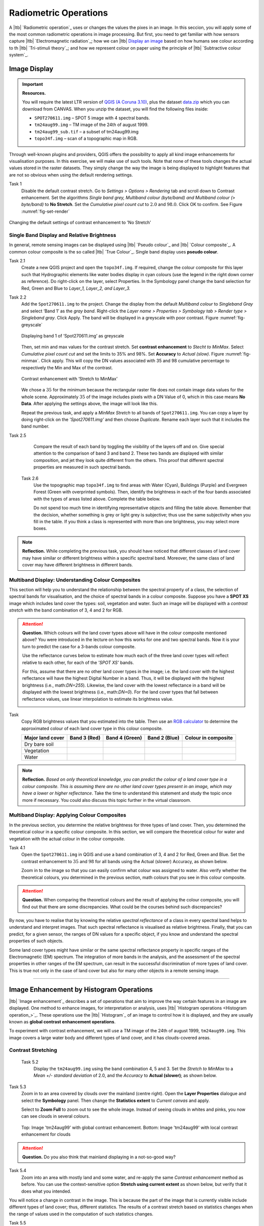 Radiometric Operations
======================

A |ltb| `Radiometric operation`_ uses or changes the values the pixes in an image. In this seccion, you will apply some of the most common radiometric operations in image processing. But first, you need to get familiar with how sensors capture  |ltb| `Electromagnetic radiation`_; how we can |ltb| `Display an image <Image display_>`_ based on how  humans see colour according to th |ltb| `Tri-stimuli theory`_;  and how we represent colour on paper using the principle of |ltb| `Subtractive colour system`_.



Image Display
-------------



.. important::
   **Resources.**

   You will require the latest LTR version of `QGIS (A Coruna 3.10) <https://qgis.org/en/site/forusers/download.html>`_, plus the dataset `data.zip <#>`_ which you can download from CANVAS.  When you unzip the dataset, you will find the following files inside: 
   
   + ``SPOT270611.img`` – SPOT 5 image with 4 spectral bands.
   + ``tm24aug99.img``  – TM image of the 24th of august 1999.
   + ``tm24aug99_sub.tif`` –  a subset of tm24aug99.img
   + ``topo34f.img`` – scan of a topographic map in RGB.


Through well-known plugins and providers, QGIS offers the possibility to apply all kind image enhancements for visualisation purposes. In this exercise, we will make use of such tools. Note that none of these tools changes the actual values stored in the raster datasets. They simply change the way the image is being displayed to highlight features that are not so obvious when using the default rendering settings.
 

Task 1
   Disable the default contrast stretch. Go to *Settings > Options > Rendering* tab and scroll down to Contrast enhancement. Set the algorithms   *Single band grey, Multiband colour (byte/band) and Multiband colour (> byte/band)* to **No Stretch**. Set the *Cumulative pixel count cut*  to :math:`2.0` and :math:`98.0%`. Click OK to confirm. See Figure :numref:`fig-set-render` 


.. _fig-set-render:
.. figure:: _static/img/task-set-render.png
   :alt: redering settings
   :figclass: align-center

   Changing the default settings of contrast enhancement to 'No Stretch'


Single Band Display and Relative Brightness
^^^^^^^^^^^^^^^^^^^^^^^^^^^^^^^^^^^^^^^^^^^

In general, remote sensing images can be displayed using |ltb| `Pseudo colour`_  and |ltb| `Colour composite`_. A common colour composite is the so called |ltb| `True Colour`_. Single band display uses **pseudo colour**.

Task 2.1 
   Create a new QGIS project and open the ``topo34f.img``. 
   If required, change the colour composite for this layer such that Hydrographic elements like water bodies display in cyan colours (use the legend in the right down corner as reference). Do right-click on the layer, select Properties. In the Symbology panel change the band selection for Red, Green and Blue to *Layer_1,  Layer_2, and Layer_3.*

Task 2.2 
   Add the  ``Spot270611.img`` to the project.   Change the display from the default *Multiband colour* to *Singleband Gray* and select ‘Band 1’ as the *gray band*. Right-click the *Layer name > Properties > Symbology tab > Render type > Singleband gray*.  Click Apply. The band will be displayed in a greyscale with poor contrast. Figure :numref:`fig-greyscale`

   .. _fig-greyscale:
   .. figure:: _static/img/task-greyscale-b1.png
      :alt: greyscale
      :figclass: align-center

      Displaying band 1 of ‘Spot270611.img’ as greyscale

   Then, set min and max values for the contrast stretch. Set **contrast enhancement** to *Stecht to MinMax*. Select *Cumulative pixel count cut* and set the limits to 35% and 98%. Set **Accuracy** to  *Actual (slow)*. Figure :numref:`fig-minmax`. Click apply. This will copy the DN values associated with 35 and 98 cumulative percentage to respectively the Min and Max of the contrast.

   .. _fig-minmax:
   .. figure:: _static/img/contrast-minmax.png
      :alt: contrast minmax
      :figclass: align-center

      Contrast enhancement with ‘Stretch to MinMax’

   We chose a :math:`35%` for the minimum because the rectangular raster file does not contain image data values for the whole scene. Approximately :math:`35%` of the image includes pixels with a DN Value of 0, which in this case means **No Data**. After applying the settings above, the image will look like this.

   .. image:: _static/img/contrast-minmax-result.png 
      :align: center

   Repeat the previous task, and apply a *MinMax Stretch* to all bands of  ``Spot270611.img``. You can copy a layer by doing right-click on the *’Spot270611.img’* and then choose *Duplicate*.  Rename each layer such that it includes the band number. 


   .. image:: _static/img/task-copy-layer.png 
      :align: center

Task 2.5 
   Compare the result of each band by toggling the visibility of the layers off and on.  Give special attention to the comparison of band 3 and band 2. These two bands are displayed with similar composition, and jet they look quite different from the others. This proof that different spectral properties are measured in such spectral bands.

 Task 2.6 
   Use the topographic map ``topo34f.img`` to find areas with Water (Cyan), Buildings (Purple) and Evergreen Forest (Green with overprinted symbols). Then, identify the brightness in each of the four bands associated with the types of areas listed above. Complete the table below.

   .. image:: _static/img/task-cover-table.png 
      :align: center

   Do not spend too much time in identifying representative objects and filling the table above. Remember that the decision, whether something is grey or light grey is subjective; thus use the same subjectivity when you fill in the table. If you think a class is represented with more than one brightness, you may select more boxes.

.. note:: 
   **Reflection.**
   While completing the previous task, you should have noticed that different classes of land cover may have similar or different brightness within a specific spectral band. Moreover, the same class of land cover may have different brightness in different bands. 



Multiband Display: Understanding Colour Composites
^^^^^^^^^^^^^^^^^^^^^^^^^^^^^^^^^^^^^^^^^^^^^^^^^^

This section will help you to understand the relationship between the spectral property of a class, the selection of spectral bands for visualisation, and the choice of spectral bands in a colour composite. 
Suppose you have a **SPOT XS** image which includes land cover the types: soil, vegetation and water. Such an image will be displayed with a *contrast stretch* with the band combination of 3, 4 and 2 for RGB. 


.. attention:: 
   **Question.**
   Which colours will the land cover types above will have in the colour composite mentioned above? You were introduced in the lecture on how this works for one and two spectral bands. Now it is your turn to predict the case for a 3-bands colour composite.

   Use the reflectance curves below to estimate how much each of the three land cover types will reflect relative to each other, for each of the *’SPOT XS’* bands.
   
   For this, assume that there are no other land cover types in the image; i.e. the land cover with the highest reflectance will have the highest Digital Number in a band. Thus, it will be displayed with the highest brightness (i.e., math:`DN=255`). Likewise, the land cover with the lowest reflectance in a band will be displayed with the lowest brightness (i.e., math:`DN=0`). For the land cover types that fall between reflectance values, use linear interpolation to estimate its brightness value.

   .. image:: _static/img/spectral-curves-bands.png 
      :align: center


Task
   Copy RGB brightness values that you estimated into the table.  Then use an  `RGB calculator  <https://www.w3schools.com/colors/colors_rgb.asp>`_ to determine the approximated colour of each land cover type in this colour composite.

   ================  ===============   =================    ================     ===================
   Major land cover  Band 3 (Red)      Band 4 (Green)       Band 2 (Blue)        Colour in composite
   ================  ===============   =================    ================     ===================
   Dry bare soil
   Vegetation
   Water
   ================  ===============   =================    ================     ===================

.. note:: 
   **Reflection.**
   *Based on only theoretical knowledge, you can predict the colour of a land cover type in a colour composite. This is assuming there are no other land cover types present in an image, which may have a lower or higher reflectance*. Take the time to understand this statement and study the topic once more if necessary. You could also discuss this topic further in the virtual classroom.

Multiband Display: Applying Colour Composites
^^^^^^^^^^^^^^^^^^^^^^^^^^^^^^^^^^^^^^^^^^^^^

In the previous section, you determine the relative brightness for three types of land cover. Then, you determined the theoretical colour in a specific colour composite. In this section, we will compare the theoretical colour for water and vegetation with the actual colour in the colour composite.

Task 4.1 
   Open the ``Spot270611.img`` in QGIS and use a band combination of 3, 4 and 2 for Red, Green and Blue. Set the contrast enhancement to :math:`35%` and :math:`98%` for all bands using the Actual (slower) Accuracy, as shown below.

   .. image:: _static/img/task-spot-composite.png
      :align: center

   Zoom in to the image so that you can easily confirm what colour was assigned to water. Also verify whether the theoretical colours, you determined in the previous section, math colours that you see in this colour composite.


.. attention:: 
   **Question.**
   When comparing the theoretical colours and the result of applying the colour composite,  you will find out that there are some discrepancies. What could be the courses behind such discrepancies?

By now, you have to realise that by knowing the relative *spectral reflectance* of a class in every spectral band helps to understand and interpret images. That such spectral reflectance is visualised as relative brightness. Finally, that you can predict, for a given sensor, the ranges of DN values for a specific object, if you know and understand the spectral properties of such objects.

Some land cover types might have similar or the same spectral reflectance property in specific ranges of the Electromagnetic (EM) spectrum. The integration of more bands in the analysis,  and the assessment of the spectral properties in other ranges of the EM spectrum, can result in the successful discrimination of more types of land cover. This is true not only in the case of land cover but also for many other objects in a remote sensing image.

-----------------------------

Image Enhancement by Histogram Operations
-----------------------------------------

|ltb| `Image enhancement`_ describes a set of operations that aim to improve the way certain features in an image are displayed. 
One method to enhance images, for interpretation or analysis, uses |ltb| `Histogram operations <Histogram operation_>`_. These operations use the |ltb| `Histogram`_ of an image to control how it is displayed, and they are usually known as **global contrast enhancement operations**.

To experiment with contrast enhancement, we will use a TM image of the 24th of august 1999, ``tm24aug99.img``. This image covers a large water body and different types of land cover,  and it has clouds-covered areas. 

Contrast Stretching
^^^^^^^^^^^^^^^^^^^

 Task 5.2 
   Display the  ``tm24aug99.img`` using the band combination 4, 5 and 3. Set the *Stretch to MinMax* to a *Mean +/- standard deviation* of  2.0, and the *Accuracy* to **Actual (slower)**; as shown below.


   .. image:: _static/img/task-sdeviation-stretch.png
      :align: center

Task 5.3 
   Zoom in to an area covered by clouds over the mainland (centre right). Open the **Layer Properties** dialogue and select the **Symbology** panel. Then change the **Statistics extent** to *Current canvas* and apply.

   Select to **Zoom Full** to zoom out to see the whole image. Instead of seeing clouds in whites and pinks,  you now can see clouds in several colours. 

   .. image:: _static/img/task-cloud1.png
      :align: center
   
   .. figure:: _static/img/task-cloud2.png
      :alt: contrast stretch to clouds
      :figclass: align-center

      Top: Image 'tm24aug99' with global contrast enhancement. Bottom: Image 'tm24aug99' with local contrast enhancement for clouds


.. attention:: 
   **Question.**
   Do you also think that mainland displaying in a not-so-good way?

Task 5.4 
   Zoom into an area with mostly land and some water,  and re-apply the same  *Contrast enhancement* method as before. You can use the context-sensitive option **Stretch using current extent** as shown below, but verify that it does what you intended.

   .. image:: _static/img/task-apply-stretch.png
      :align: center

You will notice a change in contrast in the image. This is because the part of the image that is currently visible include different types of land cover; thus, different statistics. The results of a contrast stretch based on statistics changes when the range of values used in the computation of such statistics changes.

Task 5.5 
   Set the **Contrast enhancement** back to *Mean +/- standard deviations* and the **Statistics extent** to  *Whole raster*. Then, right-click the *’ tm24aug99’* layer and select *Export > Save as...*. For  **Output mode** select *Rendered image* and enter a self-explanatory name for the output file. Save the file to an existing folder. The file will automatically be added to the Map View.



.. attention:: 
   **Question.** 
   Is the exported image different from the original ``tm24aug99.img``? 
   
   Compare the properties of the two files, especially the histogram. Determine whether they only look alike, but are not the same. You can use the **Value tool** for the comparison by setting it up in such a way that the tool shows the values of one band for both images, as shown below.

   .. image:: _static/img/value-tool-byband.png
      :align: center

Choosing Min and Max values
^^^^^^^^^^^^^^^^^^^^^^^^^^^

To choose the *min* and *max* values for a contrast stretch, the user has to consider which areas of an image are of interest, or which types of land cover are relevant for certain purposes. To help this choice, we built a model which you can to extract the local statistics for an area of interest.  In this section, you will experiment with such a model.

Task 5.7 
   To use the model, you first have to import it to QGIS. In the **Processing Toolbox**, click on the *Model icon* and select **Add Model to Toolbox**. Select the model ``Raster_Statistics_By_Extent.model3`` that is included with the dataset. Click Open. The model will be imported and shown in the *Models section*. 

   .. figure:: _static/img/task-add-model.png
      :alt: add model
      :figclass: align-center

      Adding a model to the Processing Toolbox

Task 5.6 
   Remove the exported image from the project; keep only the original image. Zoom into an area on the mainland which is primarily dark orange/brown; they represent areas with forest.

   Then, use the *’Statistics of Raster by extent’* model to calculate the local statistics. Double click the model and provide an *Extent* and an *Input raster file*. Run the model. The model creates a rectangle from the input Extent, which contains an attribute table with the computed statistics for each band of the Input raster. 

   Copy the min and max values for each band to the **Band Rendering** dialogue on the *Symbology* window and apply the changes. This would enhance the contrast for the areas that contain forests.

.. note:: 
   **QGIS.**
   [CHECK WITH ANDRE]
   The  *’Statistics of Raster by extent’* model will always list the result using the name *Band 1, Band 2 and Band 3*. These numbers do not correspond to the number in *Input raster file*; instead, they correspond to the order in which the bands are were displayed in RGB when running the model. For example, in this case, Band 1 contains the statistics that correspond to the band assigned to the Red channel, that is *Band 5* of the...


To correctly apply contrast enhancement for specific types of land covers, you need to know which are the types of interest. Which their spectral signatures are; the specifications of the spectral bands of the sensor which you have chosen; and you need knowledge of additive colour mixture.


Task 5.9 
   Add the ``tm25aug99_sub.img`` to the project, and display it using a band combination 4, 5 and 3. this image covers shallow water and land with various types of land cover. Analyse the histograms of the three bands of this image; * right-click on the layer > select Properties > Histogram tab*. Compute the histogram is necessary. Then, select *Prefs/Actions > Show selected band* and choose the band want to inspect.

.. attention:: 
   **Question.** 
   In which band on display do you expect a major difference in DN Values between water and land? Use your knowledge on EM radiation. A bi or tri-modal trend in the histogram is an important clue.

Task 5.10
   Use the histograms to identify approximate values for a *contrast stretch* which will enhance the contrasts between types of coverage on the part of the image with the land. Save the result using the **Export As..**  and  *Rendered image* options. Remove the resulting layer from the project.
 
Task 5.12
   Repeat the previous task. This time use the histograms to set a contrast that will enhance the image specifically for distinguishing shallow water.

.. note:: 
   **Reflection.**
   It should be clear to you that for some contrast enhancement methods,  statistics of the data play an important role, e.g. mean and standard deviation, minimum and maximum. However,  when you know the spectral properties of the objects of interest, the characteristic of the scene, and the sensor; you can interpret the histograms directly and make improvements to make effective use of the brightness values in an image.

------------------------------------

Image Enhancement by Filter Operations
--------------------------------------

|ltb| `Filtering`_ discribes a set of radiometric operation used to enhance images.  Filters are applied to images for the sake of |ltb| `Noise reduction`_, |ltb| `Edge Detection`_, and |ltb| `Edge enhancement`_.


.. important::
   **Resources.**

   You will require the latest LTR version of `QGIS (A Coruna 3.10) <https://qgis.org/en/site/forusers/download.html>`_, plus the dataset `data.zip <#>`_ which you can download from CANVAS.  When you unzip the dataset, you will find the following files inside: 
   
   + ``tm1999_b4.tif`` – A scene from band 4 of the Landsat TM. Enschede in 1999.
   + ``tm1999_xs_ml_classification.tif`` – Classification of the types of land cover in Enschede. From Landsat TM 1999.
   + ``NW-SE_3x3.txt`` – Definition of a custom filter.


QGIS offers the possibility to apply all kind of filter kernels on images which are displayed in a viewer. In this exercise, we will make use of tools which apply some filters and store the output as temporary files. In such a way, we can easily compare different results.


Task 1.1 
   Install the **Profile tool** plugin. *Go to Plugins > Manage* and Install Plugins, and install the plugin.

Task 1.2 
   Set the default contrast stretch to use the 2% and 98% cumulative pixel count for grayscale images. In the Settings menu, select *Options > Rendering tab*. Scroll down to **Contrast enhancement settings**, and set the default for **Single band gray** to *Stretch To MinMax*. Then, set **Limits (minimum/maximum)** to *Cumulative pixel count cut*. Make sure that the cut limits are set to :math:`2.0` and :math:`98.0%`. Select OK.

.. note::
   **QGIS**
   QGIS is not specifically tailored for Remote Sensing and does not provide standard filter tools. Such filtering tools are made available through the processing toolbox using external providers like *SAGA* and *GRASS*.

   *For an overview on how to use the Processing Tools in QGIS, watch the* `introduction to processing <https://vimeo.com/album/4389527/video/204013568>`_ video tutorial.

   .. raw:: html

      <video width="560" height="315" controls>
         <source src="https://player.vimeo.com/video/204013568?color=007e83&portrait=0">
      </video>

Task 1.3 
   In the Settings menu, go to *Options > Processing* and check that you have the SAGA and GRASS providers enabled.



Linear Filters 
^^^^^^^^^^^^^^

Smoothing Filter
****************


 Task 2.1 
   Apply a linear filter to the *’tm1999_b4’* image. In QGIS, open the  ``tm1999_b4.tif``. Your project should assume the same Spatial Reference System as the image (*EPSG:32632 WGS84/UTM zone 32N*). In the **Processing Toolbox**, open the SAGA tool called *’User defined filter’*. 

   Confirm that *’tm1999_b4’* is the input and click **Default filter matrix (3x3)** to open an empty filter kernel. Enter the weights of an *average filter kernel*. Ensure that the sum of weights is equal to 1. Confirm with OK. In the **User defined filter dialogue** execute the kernel by clicking OK. The output is added to the Map View as a temporary file. 

   In the **Layers panel** right-click the *’Filtered Grid’* layer and rename to *’Average’*.

.. attention:: 
   **Question.** 
   Which kernel weights did you use in the previous task? Write them down.
   
   .. image:: _static/img/3by3.png
      :width: 160px
      :align: center


Task 2.5 
   Explore the filter results around the Twente Airport. Reset the zoom to fit the image to the **Map View**. Next, change the scale, in the textbox at the bottom of the Map View, to :math:`1: 75,000`.  Zoom in to the major runway of the *Twente Airport*. See Figure x.

   We will use the **Profile tool** to compare the results of the average filter and original image. If you do not know how to install the *Profile Tool* plugin, watch the video tutorial on installing plugins in QGIS.

   .. raw:: html

      <video width="560" height="315" controls>
         <source src="https://player.vimeo.com/video/201997421?color=007e83&portrait=0">
      </video>

   Start the Profile tool. Select one of the layers in the **Layer Panel**. Zoom into the centre of the image and draw a profile (line) across the major runway. Click on **Add Layer**. Select the other layer in the **Layers panel** and click on *Add Layer* again.

.. figure:: _static/img/task-smooth-result.png
   :alt: smoothing filter result
   :figclass: align-center

   Comparison of the result of a smoothing filter to 'tm1999_b4.img'  using the 'Profile tool'


.. attention:: 
   **Question.**
   Just by looking at the graph of the Profile tool,  can you tell which profile belongs to the layer with the average filter?

Task 2.8 
   Draw profiles at different locations, and confirm your knowledge of the effects of applying an average filter (smoothing).
  
Gradient Filter
***************

 Task 2.9 
   Use the **User defined filter** tool to apply a filter using the weights in the figure below, on the original image *’tm1999_b4 layer’*. Rename the resulting layer to ‘*Laplace’*.

   .. image:: _static/img/laplace-kernel.png
      :width: 160px
      :align: center

.. attention:: 
   **Question.**
   
   + Is kernel above a detection kernel? If yes, what does it detect?
   + Does the layer resulting from the previous task contain the same brightness as the original image for area objects?

Task 2.11 
   Examine the result of the Laplace filter. Toggle on and off the visibility of the *’Laplace’* layer to visually check what happened. Zoom in to the edge of the image until you see individual pixels.  Toggle the visibility of the *’Laplace’* layer again.

.. attention:: 
   **Question.**
   What phenomena do you observe? Can you explain it?

Task 2.12 
   Open the histogram of the ‘*Laplace’* layer. Go to *Properties > Histogram*; check the values in the image.

.. attention:: 
   **Question.**
   Around which value does the histogram has its centre?


Task 2.13 
   In the **Profile** tool add *’Laplace’* layer and toggle the visibility for the other layers. Confirm that the filter kernel detected two edges, i.e. both sides of the runway.

The *’Laplace’* layer looks rather artificial. The brightness of the original image is gone; the lighter and darker areas in the original have now a common grey tone and high contrasting pixels at their edges. This filter has detected the changes (edges) between local lighter and darker pixels. The circular build of the kernel that you applied, i.e. all negative weights around the centre with positive weight,  detected changes in all directions.


.. note:: 
   **Reflection.**
   We can use the output values of an edge detection kernel to discriminate **edges with high contrast** and **edges with low contrast**. For example,  a field with relatively low values and a neighbouring field with relatively high values will result in edges with high contrast. In comparison, edges with low contrast may be the result of adjacent pixels which have a different value. You could use a threshold to select only edges with high contrast and delimit the edges between areas/fields.

   Detection filter kernels have **positive** and **negative** weights, and their output values could be positive or negative. Positive values represent edges which correlate positively with the kernel, negative values represent edges which correlate negatively – ‘ are opposite to’ –. We can also use the sign of the values to discriminate different classes or types of edges. 
   
   If you do not understand these statements, review the lecture material once more.


Edge Enhancement
****************

Task 
   Repeat the steps of the previous task, but this time use kernels with the following values of the centre: 12, 16 and 200. Increasing the centre value will increase the weight of the centre pixel in the original image. When using a value of about 16 for the centre pixel; the kernel will calculate the Laplace enhancement of the image. Then, the resulting layer will look like the original image.

One could use the output DN value to discriminate between strong/steep edges (high *absolute* DN values) and weak/low edges (low DN values, close to 0) and between positive edges which correlate positively with the kernel (positive DN values) and negative edges which correlate negatively with the kernel (negative DN values). [CHECK WITH ANDRE]

Custom Filters
**************

The Laplace kernel detects edges in all directions. We can also define kernels which detect edges in specific directions. In the next task, you will use a costume filter defined in a text file. Check the content of  ``NW-SE_3x3.txt`` by opening in a text editor.

.. attention:: 
   **Question.**
   Which are the weight of the filter define in ``NW-SE_3x3.txt``?  Write them down.

   .. image:: _static/img/3by3.png
      :width: 160px
      :align: center

Task 2.14 
   In the Processing Toolbox, use the **r.mfilter** tool of GRASS  to detect edges in a specific direction.  Use the file ``NW-SE_3x3.txt`` as *Filter file*.  

   Check the results and confirm that one of the runways of the *Twente Airport*  was not detected at all! Also, confirm that the edges of the main runway were detected. The result should show positive values on one side of the runway and a negative on the other. This is because of the correlation of the results with the positive and negative weights in the kernel. 

   Notice also, that the edges in the resulting layer have a slope and a direction. In this case the kernel has detected edges in the SW-NE direction. 

Enhancement using Non-linear Filters
^^^^^^^^^^^^^^^^^^^^^^^^^^^^^^^^^^^^

Rank-Order Filter
*****************

Task 3.1  
   In the Processing Tools, look for the SAGA  **Rank filter**.  Select the *’tm1999_b4’* layer as the input grid. Set the *Search Mode* to *Square* and a Radius of 1. Use a *Rank (Percent)* of 50. This settings essentially define a **median filter**. Execute the filter.
   
   Use the **Profile tool** to inspect the results and confirm the difference between the original image and the result of the  Average and Median filters. Pay special attention to locations where you expect variations, for instance, around the edges between areas. 

Majority Filter 
***************

Task 3.3 
   Add the ``tm_xs_ml_classification.tif`` into the Map View; this layer contains a set of classes representing land cover. You will notice that there are many isolated pixels inside some homogeneous areas. For example, the yellow pixels identify maise, which usually does not grow in such small parcels.
 
   In the **Processing Toolbox**, open the **r.neighbors** tool. Select *’tm1999_xs_ml_classifciation’* as input raster and set the neighbourhood operation as *’mode’* (also known as majority filter).
   
   The results will be shown as greyscale or black and white. You can apply a pseudocolour to visualise the results properly. Copy the style of the  *’tm1999_xs_ml_classifciation’* into the result of the majority filter layer. See :numref:`fig-copy-style`  

   In the **Layer panel**, right-click on the *’tm1999_xs_ml_classifciation’*  layer and copy the style. Then right-click on the majority filter layer and paste the style. 

.. _fig-copy-style:
.. figure:: _static/img/copy-style.png
   :alt: copy layer style
   :figclass: align-center

   Copying the style between two raster layers in QGIS


Task 3.6 
   Toggle the visibility of the filtered result and compare it with the original landcover layer. Confirm that most isolated pixels have disappeared, and that thin lines of pixels surrounded by homogeneous areas also disappeared (e.g. a runway in the Twente Airport). The main runway should still be distinguishable.
 
.. attention:: 
   **Question.**
   Can you explain why one of the small runways of the Twente Airport disappeared after applying a majority filter?

Task 3.7 
   Use the **r.neighbor** to compute another mode filter on the *’tm1999_xs_ml_classifciation’* layer. This time use neighbourhood of size :math:`5`; which means to apply a 5x5 kernel. Compare the result of this filter with the 3x3 majority filter.

.. attention:: 
   **Question.**
   What do you observe when comparing results of a 3x3 and 5x5 majority filters around the main runway of the Twente Airport?


Task 3.8 
   Experiment with the application of consecutive filters. Apply a the 3x3 majority filter to the results of the existing *’3x3 majority’* filter layer. Compare these results with the result of applying a single 5x5 majority filter. You will notice that the results are not the same.

.. note:: 
   **Reflection.**
   In summary, you should acknowledge that in the case of neighbour operations, the results will change depending on the size of the kernel and the number of time a filter is applied to an input raster.




.. sectionauthor:: Wan Bakx